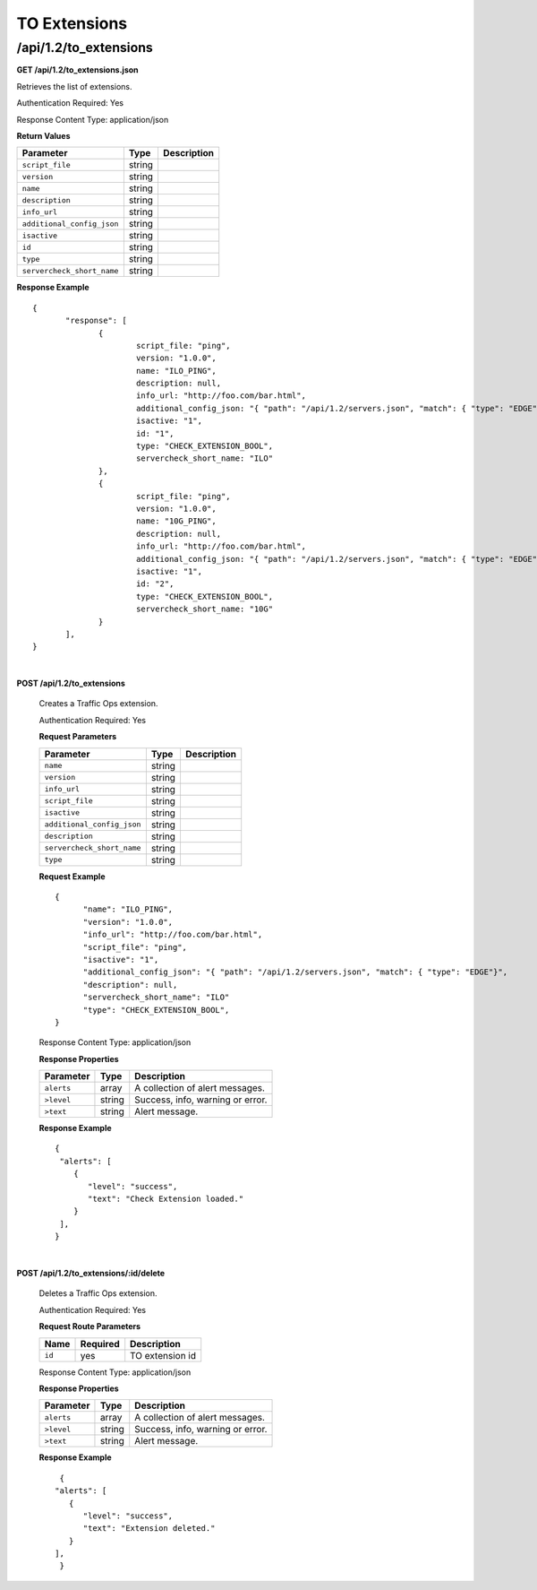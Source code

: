 .. 
.. Copyright 2015 Comcast Cable Communications Management, LLC
.. 
.. Licensed under the Apache License, Version 2.0 (the "License");
.. you may not use this file except in compliance with the License.
.. You may obtain a copy of the License at
.. 
..     http://www.apache.org/licenses/LICENSE-2.0
.. 
.. Unless required by applicable law or agreed to in writing, software
.. distributed under the License is distributed on an "AS IS" BASIS,
.. WITHOUT WARRANTIES OR CONDITIONS OF ANY KIND, either express or implied.
.. See the License for the specific language governing permissions and
.. limitations under the License.
.. 

.. _to-api-v12-ext:

TO Extensions
=============

.. _to-api-v12-ext-route:

/api/1.2/to_extensions
++++++++++++++++++++++

**GET /api/1.2/to_extensions.json**

Retrieves the list of extensions.

Authentication Required: Yes

Response Content Type: application/json

**Return Values**

+--------------------------+--------+--------------------------------------------+
| Parameter                | Type   | Description                                |
+==========================+========+============================================+
|``script_file``           | string |                                            |
+--------------------------+--------+--------------------------------------------+
|``version``               | string |                                            |
+--------------------------+--------+--------------------------------------------+
|``name``                  | string |                                            |
+--------------------------+--------+--------------------------------------------+
|``description``           | string |                                            |
+--------------------------+--------+--------------------------------------------+
|``info_url``              | string |                                            |
+--------------------------+--------+--------------------------------------------+
|``additional_config_json``| string |                                            |
+--------------------------+--------+--------------------------------------------+
|``isactive``              | string |                                            |
+--------------------------+--------+--------------------------------------------+
|``id``                    | string |                                            |
+--------------------------+--------+--------------------------------------------+
|``type``                  | string |                                            |
+--------------------------+--------+--------------------------------------------+
|``servercheck_short_name``| string |                                            |
+--------------------------+--------+--------------------------------------------+

**Response Example** ::


  {
         "response": [
                {
                        script_file: "ping",
                        version: "1.0.0",
                        name: "ILO_PING",
                        description: null,
                        info_url: "http://foo.com/bar.html",
                        additional_config_json: "{ "path": "/api/1.2/servers.json", "match": { "type": "EDGE"}, "select": "ilo_ip_address", "cron": "9 * * * *" }",
                        isactive: "1",
                        id: "1",
                        type: "CHECK_EXTENSION_BOOL",
                        servercheck_short_name: "ILO"
                },
                {
                        script_file: "ping",
                        version: "1.0.0",
                        name: "10G_PING",
                        description: null,
                        info_url: "http://foo.com/bar.html",
                        additional_config_json: "{ "path": "/api/1.2/servers.json", "match": { "type": "EDGE"}, "select": "ip_address", "cron": "18 * * * *" }",
                        isactive: "1",
                        id: "2",
                        type: "CHECK_EXTENSION_BOOL",
                        servercheck_short_name: "10G"
                }
         ],
  }


|

**POST /api/1.2/to_extensions**

  Creates a Traffic Ops extension.

  Authentication Required: Yes

  **Request Parameters**

  +--------------------------+--------+--------------------------------------------+
  | Parameter                | Type   | Description                                |
  +==========================+========+============================================+
  |``name``                  | string |                                            |
  +--------------------------+--------+--------------------------------------------+
  |``version``               | string |                                            |
  +--------------------------+--------+--------------------------------------------+
  |``info_url``              | string |                                            |
  +--------------------------+--------+--------------------------------------------+
  |``script_file``           | string |                                            |
  +--------------------------+--------+--------------------------------------------+
  |``isactive``              | string |                                            |
  +--------------------------+--------+--------------------------------------------+
  |``additional_config_json``| string |                                            |
  +--------------------------+--------+--------------------------------------------+
  |``description``           | string |                                            |
  +--------------------------+--------+--------------------------------------------+
  |``servercheck_short_name``| string |                                            |
  +--------------------------+--------+--------------------------------------------+
  |``type``                  | string |                                            |
  +--------------------------+--------+--------------------------------------------+

  **Request Example** ::


    {
          "name": "ILO_PING",
          "version": "1.0.0",
          "info_url": "http://foo.com/bar.html",
          "script_file": "ping",
          "isactive": "1",
          "additional_config_json": "{ "path": "/api/1.2/servers.json", "match": { "type": "EDGE"}",
          "description": null,
          "servercheck_short_name": "ILO"
          "type": "CHECK_EXTENSION_BOOL",
    }

  Response Content Type: application/json
    

  **Response Properties**

  +------------+--------+----------------------------------+
  | Parameter  |  Type  |           Description            |
  +============+========+==================================+
  | ``alerts`` | array  | A collection of alert messages.  |
  +------------+--------+----------------------------------+
  | ``>level`` | string | Success, info, warning or error. |
  +------------+--------+----------------------------------+
  | ``>text``  | string | Alert message.                   |
  +------------+--------+----------------------------------+

  **Response Example** ::

    {
     "alerts": [
        {
           "level": "success",
           "text": "Check Extension loaded."
        }
     ],
    }


|

**POST /api/1.2/to_extensions/:id/delete**

  Deletes a Traffic Ops extension.

  Authentication Required: Yes

  **Request Route Parameters**

  +--------+----------+-----------------+
  |  Name  | Required |   Description   |
  +========+==========+=================+
  | ``id`` | yes      | TO extension id |
  +--------+----------+-----------------+

  Response Content Type: application/json


  **Response Properties**

  +------------+--------+----------------------------------+
  | Parameter  |  Type  |           Description            |
  +============+========+==================================+
  | ``alerts`` | array  | A collection of alert messages.  |
  +------------+--------+----------------------------------+
  | ``>level`` | string | Success, info, warning or error. |
  +------------+--------+----------------------------------+
  | ``>text``  | string | Alert message.                   |
  +------------+--------+----------------------------------+

  **Response Example** ::

      {
     "alerts": [
        {
           "level": "success",
           "text": "Extension deleted."
        }
     ],
      }

  
